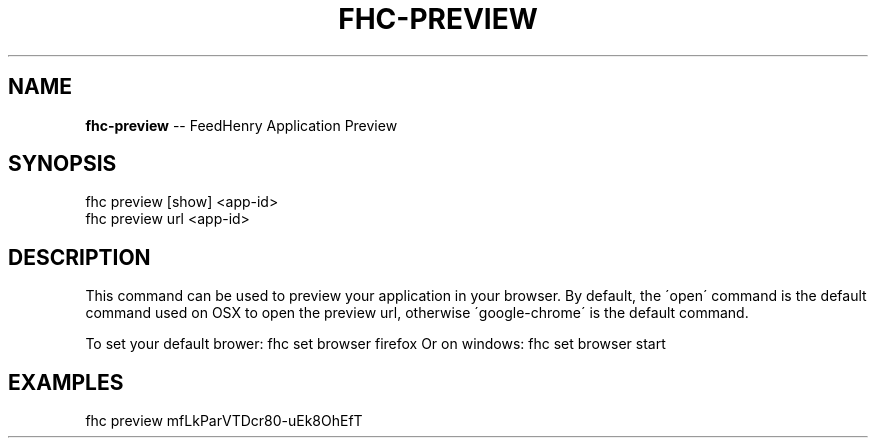 .\" Generated with Ronnjs/v0.1
.\" http://github.com/kapouer/ronnjs/
.
.TH "FHC\-PREVIEW" "1" "February 2012" "" ""
.
.SH "NAME"
\fBfhc-preview\fR \-\- FeedHenry Application Preview
.
.SH "SYNOPSIS"
.
.nf
fhc preview [show] <app\-id>
fhc preview url <app\-id> 
.
.fi
.
.SH "DESCRIPTION"
This command can be used to preview your application in your browser\. By default, the \'open\' command is the default command used on OSX to open the preview url, otherwise \'google\-chrome\' is the default command\.
.
.P
To set your default brower: fhc set browser firefox
Or on windows: fhc set browser start
.
.SH "EXAMPLES"
.
.nf
fhc preview mfLkParVTDcr80\-uEk8OhEfT
.
.fi

